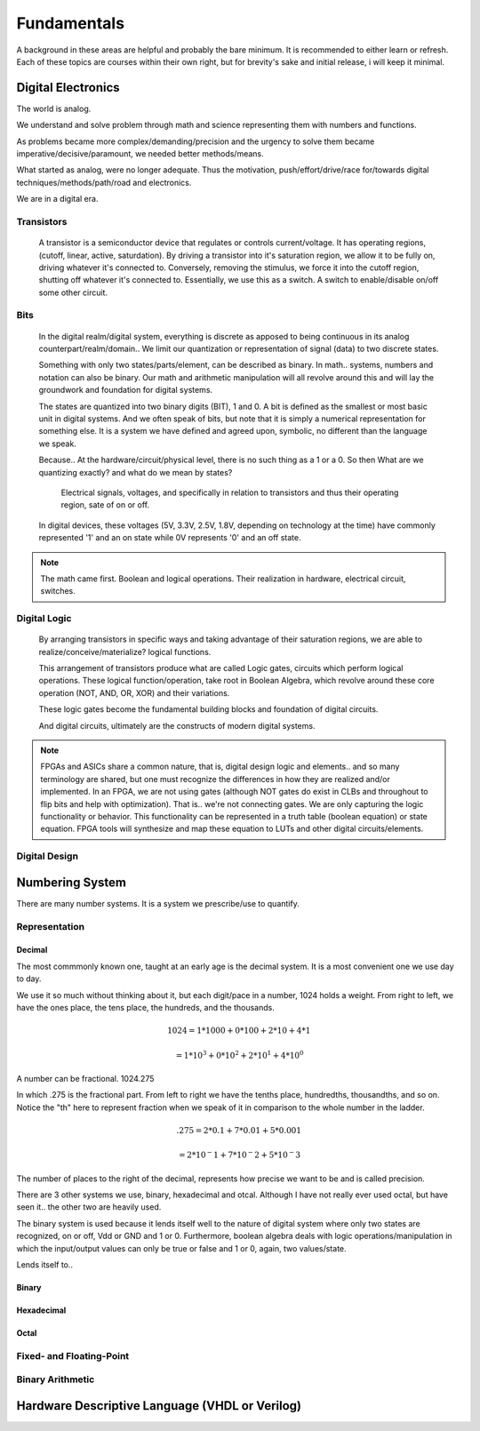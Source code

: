 Fundamentals
************************
A background in these areas are helpful and probably the bare minimum. It is recommended to either learn or refresh.
Each of these topics are courses within their own right, but for brevity's sake and initial release, i will keep it minimal.


Digital Electronics
============================================================
The world is analog. 

We understand and solve problem through math and science representing them with numbers and functions.

As problems became more complex/demanding/precision and the urgency to solve them became imperative/decisive/paramount, we needed better methods/means.

What started as analog, were no longer adequate. Thus the motivation, push/effort/drive/race for/towards digital techniques/methods/path/road and electronics.

We are in a digital era. 


Transistors
------------------
    A transistor is a semiconductor device that regulates or controls current/voltage. 
    It has operating regions, (cutoff, linear, active, saturdation). 
    By driving a transistor into it's saturation region, we allow it to be fully on, driving whatever it's connected to.
    Conversely, removing the stimulus, we force it into the cutoff region, shutting off whatever it's connected to.
    Essentially, we use this as a switch. A switch to enable/disable on/off some other circuit.

Bits
------------------
    In the digital realm/digital system, everything is discrete as apposed to being continuous in its analog counterpart/realm/domain..
    We limit our quantization or representation of signal (data) to two discrete states.

    Something with only two states/parts/element, can be described as binary.
    In math.. systems, numbers and notation can also be binary.
    Our math and arithmetic manipulation will all revolve around this and will lay the groundwork and foundation for digital systems.

    The states are quantized into two binary digits (BIT), 1 and 0. 
    A bit is defined as the smallest or most basic unit in digital systems.
    And we often speak of bits, but note that it is simply a numerical representation for something else.
    It is a system we have defined and agreed upon, symbolic, no different than the language we speak.


    Because..
    At the hardware/circuit/physical level, there is no such thing as a 1 or a 0.
    So then What are we quantizing exactly? and what do we mean by states?
    
        Electrical signals, voltages, and specifically in relation to transistors and thus their operating region, sate of on or off.

    In digital devices, these voltages (5V, 3.3V, 2.5V, 1.8V, depending on technology at the time) have commonly represented '1' and an on state while 
    0V represents '0' and an off state.

    

    


.. note::
    The math came first. Boolean and logical operations. Their realization in hardware, electrical circuit, switches.



Digital Logic
------------------
    By arranging transistors in specific ways and taking advantage of their saturation regions, we are able to realize/conceive/materialize? logical functions.

    This arrangement of transistors produce what are called Logic gates, circuits which perform logical operations. 
    These logical function/operation, take root in Boolean Algebra, which revolve around these core operation (NOT, AND, OR, XOR) and their variations.
    
    These logic gates become the fundamental building blocks and foundation of digital circuits.
    
    And digital circuits, ultimately are the constructs of modern digital systems.


.. note::
   FPGAs and ASICs share a common nature, that is, digital design logic and elements.. and so many terminology are shared, but one must recognize the differences 
   in how they are realized and/or implemented.    In an FPGA, we are not using gates (although NOT gates do exist in CLBs and throughout to flip bits and help with optimization). 
   That is.. we're not connecting gates. We are only capturing the logic functionality or behavior. This functionality can be represented in a truth table 
   (boolean equation) or state equation. FPGA tools will synthesize and map these equation to LUTs and other digital circuits/elements.


Digital Design
------------------








Numbering System
============================================================
There are many number systems. It is a system we prescribe/use to quantify.


Representation
--------------------------------
    
Decimal
^^^^^^^^^^^^^^
The most commmonly known one, taught at an early age is the decimal system.
It is a most convenient one we use day to day.

We use it so much without thinking about it, but each digit/pace in a number, 1024 holds a weight.
From right to left, we have the ones place, the tens place, the hundreds, and the thousands.

.. math::

    1024    = 1*1000 + 0*100 + 2*10 + 4*1

            = 1*10^3 + 0*10^2 + 2*10^1 + 4*10^0

A number can be fractional.
1024.275

In which .275 is the fractional part. From left to right we have the tenths place, hundredths, thousandths, and so on.
Notice the "th" here to represent fraction when we speak of it in comparison to the whole number in the ladder.

.. math::

    .275    = 2*0.1 + 7*0.01 + 5*0.001

            = 2*10^-1 + 7*10^-2 + 5*10^-3

The number of places to the right of the decimal, represents how precise we want to be and is called precision.


There are 3 other systems we use, binary, hexadecimal and otcal. Although I have not really ever used octal, but have seen it.. the other two are heavily used. 

The binary system is used because it lends itself well to the nature of digital system where only two states are recognized, on or off, Vdd or GND and 1 or 0.
Furthermore, boolean algebra deals with logic operations/manipulation in which the input/output values can only be true or false and 1 or 0, again, two values/state.


Lends itself to..


Binary
^^^^^^^^^^^^^^

Hexadecimal
^^^^^^^^^^^^^^

Octal
^^^^^^^^^^^^^^


Fixed- and Floating-Point
--------------------------------

Binary Arithmetic
--------------------------------






Hardware Descriptive Language (VHDL or Verilog)
============================================================



